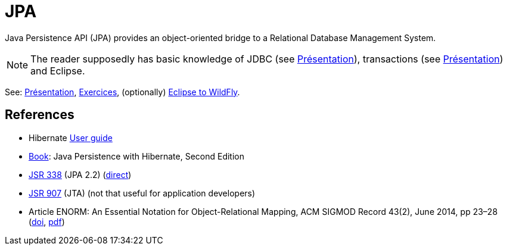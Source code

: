 = JPA

Java Persistence API (JPA) provides an object-oriented bridge to a Relational Database Management System.

NOTE: The reader supposedly has basic knowledge of JDBC (see https://raw.githubusercontent.com/oliviercailloux/java-course/master/JDBC/Pr%C3%A9sentation/presentation.pdf[Présentation]), transactions (see https://raw.githubusercontent.com/oliviercailloux/java-course/master/Concurrence/Pr%C3%A9sentation/presentation.pdf[Présentation]) and Eclipse.

See: https://raw.githubusercontent.com/oliviercailloux/java-course/master/JPA/Pr%C3%A9sentation/presentation.pdf[Présentation], https://github.com/oliviercailloux/java-course/blob/master/JPA/Exercices.adoc[Exercices], (optionally) https://github.com/oliviercailloux/java-course/blob/master/JPA/Eclipse%20to%20WildFly.adoc[Eclipse to WildFly].

== References
* Hibernate http://docs.jboss.org/hibernate/orm/5.3/userguide/html_single/Hibernate_User_Guide.html[User guide]
* https://www.manning.com/books/java-persistence-with-hibernate-second-edition[Book]: Java Persistence with Hibernate, Second Edition
* https://jcp.org/en/jsr/detail?id=338[JSR 338] (JPA 2.2) (https://download.oracle.com/otn-pub/jcp/persistence-2_2-mrel-eval-spec/JavaPersistence.pdf[direct])
* https://jcp.org/en/jsr/detail?id=907[JSR 907] (JTA) (not that useful for application developers)
* Article ENORM: An Essential Notation for Object-Relational Mapping, ACM SIGMOD Record 43(2), June 2014, pp 23–28 (http://dx.doi.org/10.1145/2694413.2694418[doi], https://sigmodrecord.org/publications/sigmodRecord/1406/pdfs/05.articles.Torres.pdf[pdf])

